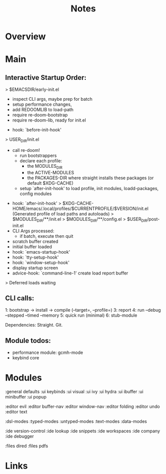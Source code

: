 #+TITLE: Notes

* Overview

* Main
** Interactive Startup Order:
   > $EMACSDIR/early-init.el
     - inspect CLI args, maybe prep for batch
     - setup performance changes,
     - add REDOOMLIB to load-path
     - require re-doom-bootstrap
     - require re-doom-lib, ready for init.el
   - hook: `before-init-hook'
   > USER_DIR/init.el
     - call re-doom!
       - run bootstrappers
       - declare each profile:
         - the MODULES_DIR
         - the ACTIVE-MODULES
         - the PACKAGES-DIR where straight installs these packages (or default $XDG-CACHE)
       - setup `after-init-hook' to load profile, init modules, loadd-packages, config modules
   - hook: `after-init-hook'
     > $XDG-CACHE-HOME/emacs/.local/profiles/$CURRENTPROFILE/$VERSION/init.el (Generated profile of load paths and autoloads)
     > $MODULES_DIR/**/init.el
     > $MODULES_DIR/**/config.el
     > $USER_DIR/post-init.el
   - CLI Args processed:
     - if batch, execute then quit
   - scratch buffer created
   - initial buffer loaded
   - hook: `emacs-startup-hook'
   - hook: `tty-setup-hook'
   - hook: `window-setup-hook'
   - display startup screen
   - advice-hook: `command-line-1' create load report buffer
   > Deferred loads waiting

**  CLI calls:
 1: bootstrap -> install -> compile (--target=, --profile=)
 3: report
 4: run  --debug --stepped --timed --memory
 5: quick run (minimal)
 6: stub-module

 Dependencies:
 Straight.
 Git.

**  Module todos:
- performance module: gcmh-mode
- keybind core


* Modules
:general defaults
:ui keybinds
:ui visual
:ui ivy
:ui hydra
:ui ibuffer
:ui minibuffer
:ui popup

:editor evil
:editor buffer-nav
:editor window-nav
:editor folding
:editor undo
:editor text

:dsl-modes
:typed-modes
:untyped-modes
:text-modes
:data-modes

:ide version-control
:ide lookup
:ide snippets
:ide workspaces
:ide company
:ide debugger

:files dired
:files pdfs



* Links

